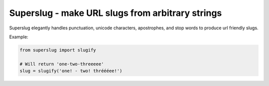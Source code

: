 Superslug - make URL slugs from arbitrary strings
==================================================


Superslug elegantly handles punctuation, unicode characters, apostrophes,
and stop words to produce url friendly slugs.

Example:

.. code:: python

    from superslug import slugify

    # Will return 'one-two-threeeee'
    slug = slugify('one! - two! thréééee!')


